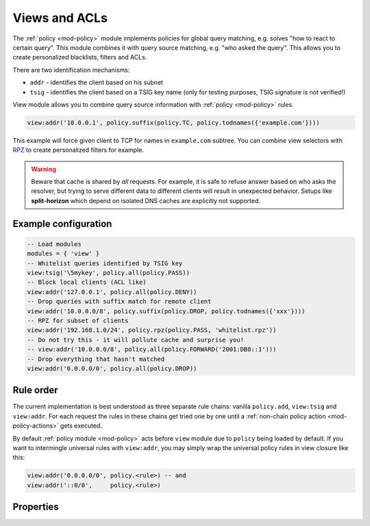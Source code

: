 .. _mod-view:

Views and ACLs
--------------

The :ref:`policy <mod-policy>` module implements policies for global query matching, e.g. solves "how to react to certain query".
This module combines it with query source matching, e.g. "who asked the query". This allows you to create personalized blacklists, filters and ACLs.

There are two identification mechanisms:

* ``addr``
  - identifies the client based on his subnet
* ``tsig``
  - identifies the client based on a TSIG key name (only for testing purposes, TSIG signature is not verified!)

View module allows you to combine query source information with :ref:`policy <mod-policy>` rules.

.. code-block:: lua

	view:addr('10.0.0.1', policy.suffix(policy.TC, policy.todnames({'example.com'})))

This example will force given client to TCP for names in ``example.com`` subtree.
You can combine view selectors with RPZ_ to create personalized filters for example.

.. warning::

	Beware that cache is shared by *all* requests.  For example, it is safe
	to refuse answer based on who asks the resolver, but trying to serve
	different data to different clients will result in unexpected behavior.
	Setups like **split-horizon** which depend on isolated DNS caches
        are explicitly not supported.


Example configuration
^^^^^^^^^^^^^^^^^^^^^

.. code-block:: lua

	-- Load modules
	modules = { 'view' }
	-- Whitelist queries identified by TSIG key
	view:tsig('\5mykey', policy.all(policy.PASS))
	-- Block local clients (ACL like)
	view:addr('127.0.0.1', policy.all(policy.DENY))
	-- Drop queries with suffix match for remote client
	view:addr('10.0.0.0/8', policy.suffix(policy.DROP, policy.todnames({'xxx'})))
	-- RPZ for subset of clients
	view:addr('192.168.1.0/24', policy.rpz(policy.PASS, 'whitelist.rpz'))
	-- Do not try this - it will pollute cache and surprise you!
	-- view:addr('10.0.0.0/8', policy.all(policy.FORWARD('2001:DB8::1')))
	-- Drop everything that hasn't matched
	view:addr('0.0.0.0/0', policy.all(policy.DROP))


Rule order
^^^^^^^^^^

The current implementation is best understood as three separate rule chains:
vanilla ``policy.add``, ``view:tsig`` and ``view:addr``.
For each request the rules in these chains get tried one by one until a :ref:`non-chain policy action <mod-policy-actions>` gets executed.

By default :ref:`policy module <mod-policy>` acts before ``view`` module due to ``policy`` being loaded by default. If you want to intermingle universal rules with ``view:addr``, you may simply wrap the universal policy rules in view closure like this:

.. code-block:: lua

    view:addr('0.0.0.0/0', policy.<rule>) -- and
    view:addr('::0/0',     policy.<rule>)


Properties
^^^^^^^^^^

.. function:: view:addr(subnet, rule)

  :param subnet: client subnet, i.e. ``10.0.0.1``
  :param rule: added rule, i.e. ``policy.pattern(policy.DENY, '[0-9]+\2cz')``
  
  Apply rule to clients in given subnet.

.. function:: view:tsig(key, rule)

  :param key: client TSIG key domain name, i.e. ``\5mykey``
  :param rule: added rule, i.e. ``policy.pattern(policy.DENY, '[0-9]+\2cz')``
  
  Apply rule to clients with given TSIG key.

  .. warning:: This just selects rule based on the key name, it doesn't verify the key or signature yet.

.. _RPZ: https://dnsrpz.info/
